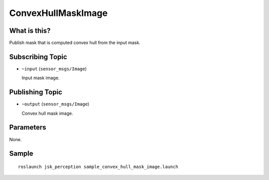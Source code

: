 ConvexHullMaskImage
===================

What is this?
-------------

.. image:: ./images/convex_hull_mask_image.png

Publish mask that is computed convex hull from the input mask.


Subscribing Topic
-----------------

* ``~input`` (``sensor_msgs/Image``)

  Input mask image.


Publishing Topic
----------------

* ``~output`` (``sensor_msgs/Image``)

  Convex hull mask image.


Parameters
----------

None.


Sample
------
::

    roslaunch jsk_perception sample_convex_hull_mask_image.launch
